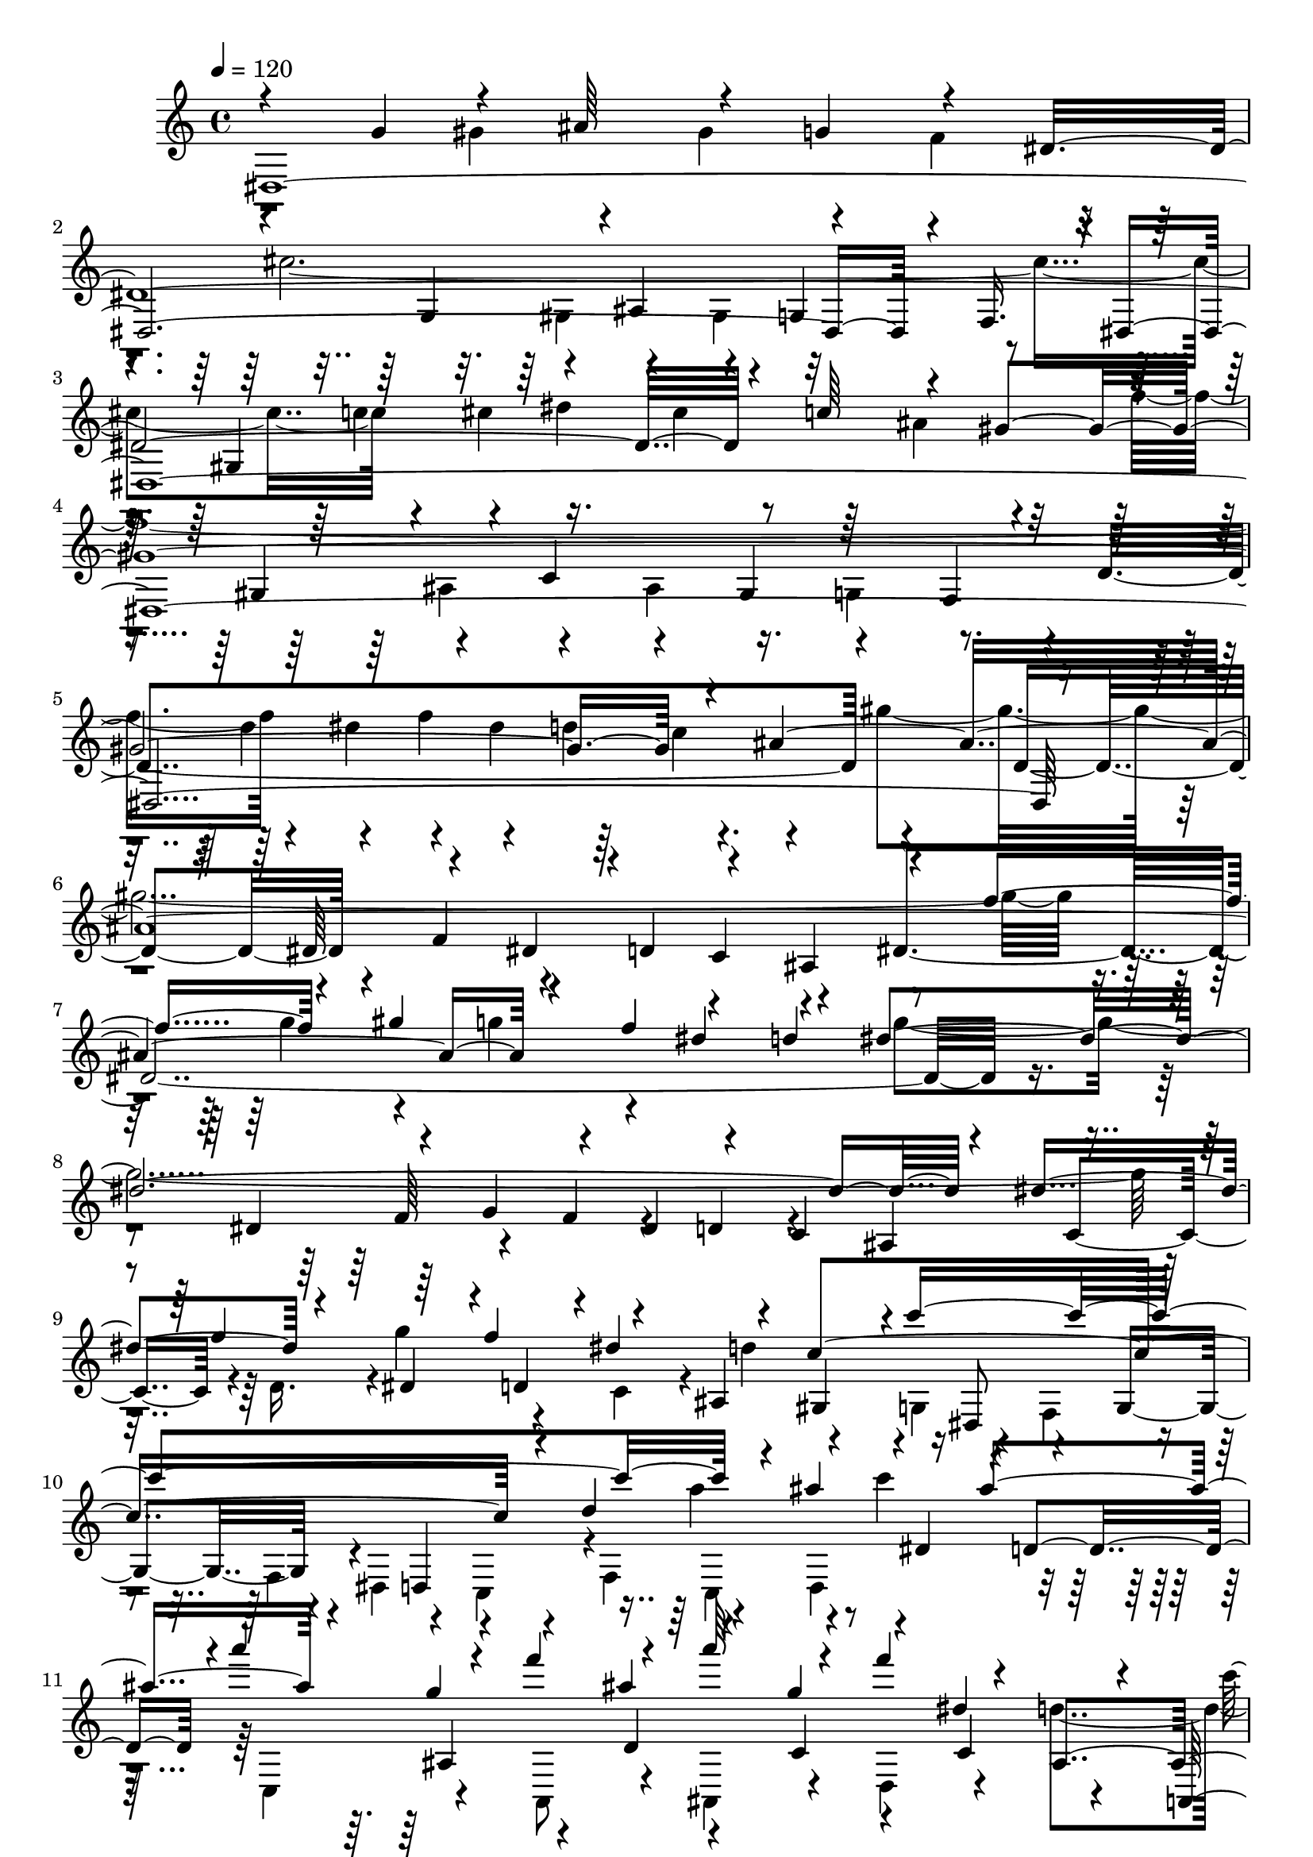 % Lily was here -- automatically converted by C:\Program Files (x86)\LilyPond\usr\bin\midi2ly.py from C:\1\112.MID
\version "2.14.0"

\layout {
  \context {
    \Voice
    \remove "Note_heads_engraver"
    \consists "Completion_heads_engraver"
    \remove "Rest_engraver"
    \consists "Completion_rest_engraver"
  }
}

trackAchannelA = {


  \key c \major
    
  \time 4/4 
  

  \key c \major
  
  \tempo 4 = 120 
  
}

trackAchannelB = \relative c {
  \voiceThree
  dis4*3486/480 r4*46/480 f16. r4*6/480 dis4*5824/480 r4*184/480 dis'64*7 
  r4*216/480 dis4*214/480 r4*4/480 d4*236/480 r4*212/480 ais4*314/480 
  r4*236/480 f''4*302/480 r4*190/480 gis4*266/480 r4*192/480 f4*266/480 
  r4*230/480 d4*346/480 r4*328/480 dis,4*250/480 r4*188/480 g4*230/480 
  r4*158/480 dis4*226/480 r4*214/480 c4*226/480 ais4*306/480 r4*164/480 f''4*252/480 
  r64*5 f4*262/480 r4*114/480 ais,,4*202/480 gis4*198/480 r4*4/480 c''4*1898/480 
  r4*130/480 ais4*268/480 r16 ais4*294/480 r4*108/480 g4*254/480 
  r4*182/480 ais4*350/480 r4*106/480 g4*230/480 r4*160/480 dis4*278/480 
  r4*100/480 a,,4*186/480 r4*22/480 ais''4*332/480 r4*168/480 dis,,4*266/480 
  r4*124/480 g4*232/480 r4*178/480 dis4*284/480 r4*154/480 c4*2054/480 
  r4*190/480 ais'64*107 r4*6/480 d16 r4*94/480 ais4*116/480 r4*18/480 a4*6018/480 
  r4*668/480 d'4*764/480 r4*470/480 dis,4*2182/480 r4*756/480 c4*2084/480 
  dis4*978/480 r4*14/480 c4*784/480 r4*128/480 d4*988/480 r4*818/480 dis'4*1978/480 
  r4*746/480 g,,4*1052/480 r4*652/480 gis''32*27 r4*148/480 g4*1968/480 
  r4*234/480 dis4*558/480 r4*774/480 dis4*2044/480 r4*396/480 gis,4*448/480 
  r4*214/480 e'4*802/480 r4*320/480 f4*2012/480 r4*280/480 ais,4*266/480 
  r4*170/480 gis4*590/480 r4*266/480 g'4*1858/480 r4*680/480 ais,,4*1182/480 
  r4*478/480 ais4*2652/480 c'4*700/480 r4*100/480 a4*1078/480 r4*264/480 c,4*392/480 
  r4*6/480 g4*1728/480 r4*682/480 ais'4*2292/480 r4*246/480 dis,4*582/480 
  r4*372/480 ais4*332/480 r4*82/480 dis4*1646/480 r4*138/480 ais4*3524/480 
  r4*442/480 f'4*728/480 r4*386/480 d4*2196/480 r4*958/480 a4*1482/480 
  r4*1136/480 d4*608/480 r4*20/480 c4*356/480 r64*17 d4*650/480 
  r16 d'4*220/480 dis,4*1702/480 r4*152/480 a''4*214/480 r4*172/480 f4*231/480 
  r128*11 d4*208/480 r4*174/480 ais4*212/480 r4*16/480 dis4*172/480 
  r4*254/480 dis4*194/480 r4*242/480 dis4*978/480 r4*182/480 g4*152/480 
  r4*36/480 f4*56/480 r4*156/480 g4*426/480 r4*168/480 g'4*244/480 
  r4*174/480 dis64*7 r4*14/480 f,,4*342/480 r4*50/480 ais'4*1008/480 
  r4*88/480 d4*130/480 r4*48/480 d,,4*374/480 r4*76/480 c'4*1726/480 
  r4*121/480 d,4*181/480 r4*14/480 c4*190/480 r4*2/480 ais4*194/480 
  r4*38/480 g''32*25 r4*122/480 a4*826/480 r16. c,,4*190/480 r4*3/480 c''4*491/480 
  r4*132/480 f,4*182/480 r4*16/480 g4*220/480 r4*202/480 ais,4*984/480 
  r4*98/480 d'4*200/480 r4*174/480 ais4*314/480 r4*174/480 f,4*196/480 
  r4*2/480 g4*205/480 r4*191/480 d'4*634/480 r64*5 dis,4*242/480 
  r4*158/480 c4*186/480 r4*14/480 ais4*198/480 r4*14/480 dis'4*516/480 
  r4*80/480 dis'4*276/480 r64*5 a4*222/480 r4*184/480 c4*256/480 
  r64*5 a r64 g4*190/480 r4*206/480 ais4*1668/480 r4*136/480 g,4*198/480 
  r4*184/480 ais4*170/480 r64 c'4*234/480 r4*164/480 a4*196/480 
  r4*10/480 dis,,4*246/480 r4*172/480 dis''4*268/480 r4*156/480 g4*224/480 
  r4*182/480 dis4*232/480 r4*196/480 c4*276/480 r4*10/480 d4*2620/480 
  r4*134/480 g,,4*200/480 r4*18/480 fis4*164/480 r4*76/480 e4*260/480 
  r4*36/480 d4*1596/480 r4*336/480 ais'4*398/480 r4*124/480 gis4*194/480 
  r4*222/480 gis4*186/480 r4*36/480 g4*188/480 r4*6/480 f4*102/480 
  r4*80/480 dis4*188/480 r4*36/480 ais'4*291/480 r128*9 dis,4*184/480 
  r4*26/480 f4*156/480 r4*46/480 dis4*198/480 r4*22/480 d4*214/480 
  r4*186/480 ais4*108/480 r4*190/480 e'4*746/480 r4*154/480 gis'4*970/480 
  r4*148/480 f4*260/480 r4*154/480 gis64*9 r4*146/480 f4*216/480 
  r4*3/480 e4*205/480 r4*10/480 f4*224/480 r4*28/480 c,4*1734/480 
  r4*234/480 dis'4*208/480 r4*168/480 c4*280/480 r4*122/480 gis4*196/480 
  r4*26/480 g4*174/480 r4*28/480 f4*234/480 r4*14/480 c4*1638/480 
  r4*122/480 gis'4*272/480 r4*22/480 f,4*116/480 r4*98/480 g4*88/480 
  r4*136/480 gis4*166/480 r4*70/480 c''4*1882/480 r4*14/480 g,4*806/480 
  r64 c4*358/480 r4*44/480 gis'4*229/480 r4*243/480 gis4*148/480 
  r4*84/480 g4*88/480 r4*114/480 f4*182/480 r4*26/480 dis4*82/480 
  r4*184/480 gis,4*1546/480 r4*214/480 b'64*9 r4*182/480 g'4*244/480 
  r4*198/480 g4*308/480 r4*144/480 dis4*234/480 r4*182/480 c4*216/480 
  r4*18/480 b4*230/480 r4*112/480 f,4*334/480 r4*16/480 g4*902/480 
  r4*138/480 dis'4*1132/480 r4*34/480 c,4*312/480 r4*122/480 gis4*54/480 
  r4*178/480 ais'4*1002/480 r4*122/480 ais'4*274/480 r4*124/480 g4*296/480 
  r4*402/480 g4*246/480 r4*178/480 ais4*464/480 r4*174/480 f4*278/480 
  r64 g,4*766/480 r4*38/480 dis''4*226/480 r4*194/480 g,,4*203/480 
  r4*5/480 gis4*184/480 r4*50/480 dis''4*926/480 r16 gis,,4*168/480 
  r4*24/480 g4*142/480 r32 f4*198/480 r4*34/480 g''4*2402/480 r4*218/480 f4*334/480 
  r4*84/480 gis,4*154/480 r4*48/480 g4*56/480 r4*194/480 b4*734/480 
  r4*108/480 c4*258/480 r4*146/480 d4*440/480 r4*194/480 ais,,4*196/480 
  e'''4*474/480 r64*5 ais,,,4*190/480 r4*10/480 g'''4*204/480 r4*26/480 g,,,4*252/480 
  r4*202/480 dis'''4*351/480 r4*61/480 g4*290/480 r4*130/480 dis4*258/480 
  r4*176/480 c4*220/480 r4*8/480 d4*1886/480 r4*188/480 ais4*238/480 
  r4*188/480 cis4*206/480 r4*24/480 gis,4*1804/480 r4*74/480 ais'4*2028/480 
  gis4*220/480 r64*7 c4*96/480 r4*156/480 a,,64*7 r4*42/480 a'128*11 
  r128 ais4*168/480 r4*20/480 c4*173/480 r4*81/480 ais4*220/480 
  r4*44/480 gis4*170/480 r4*82/480 g4*122/480 r4*118/480 f4*64/480 
  r4*286/480 dis'4*2236/480 r4*288/480 f4*216/480 r4*20/480 g4*164/480 
  r4*44/480 gis64*9 r4*214/480 f4*264/480 r4*184/480 d4*276/480 
  r4*2/480 c4*434/480 r4*12/480 d4*238/480 r4*218/480 f4*228/480 
  r4*198/480 d4*222/480 r4*6/480 c4*98/480 r4*112/480 ais4*674/480 
  r4*4/480 f64*5 r4*36/480 ais4*188/480 r4*34/480 f'4*262/480 r4*163/480 d128*19 
  r4*200/480 g, r4*160/480 ais4*118/480 r4*154/480 f4*312/480 r4*100/480 dis4*436/480 
  r4*14/480 f'4*1144/480 r4*170/480 f4*234/480 r4*230/480 gis4*2164/480 
  r4*160/480 d,4*194/480 r4*3/480 gis'4*541/480 r4*106/480 g,,4*216/480 
  r4*3/480 c''4*942/480 r4*209/480 dis4*298/480 r4*118/480 c4*302/480 
  r4*178/480 g,,4*264/480 r4*172/480 d'''4*182/480 r4*38/480 dis4*178/480 
  r4*72/480 d4*294/480 r4*104/480 ais4*288/480 r4*140/480 g4*262/480 
  r4*140/480 dis4*244/480 f,4*148/480 r4*64/480 d''4*252/480 f,,4*162/480 
  | % 103
  r64 f''4*280/480 r4*400/480 c4*246/480 r64*7 g4*468/480 r4*184/480 g4*1150/480 
  r4*110/480 c,4*206/480 r4*204/480 gis4*230/480 r4*10/480 g4*234/480 
  r4*158/480 d''4*538/480 r4*124/480 e,,4*232/480 r4*168/480 c4*250/480 
  f4*2086/480 r4*176/480 g4*182/480 r4*18/480 f4*226/480 r4*14/480 dis16. 
  r4*18/480 c4*188/480 r4*4/480 cis4*236/480 r4*202/480 f''4*1238/480 
  r4*48/480 cis,,4*170/480 r4*22/480 f''32*5 r64*5 g4*304/480 r4*130/480 dis4*276/480 
  r4*154/480 dis4*266/480 r4*156/480 fis4*272/480 r4*168/480 dis4*202/480 
  r4*6/480 cis4*166/480 r4*46/480 c4*278/480 r4*156/480 ais,16. 
  r4*38/480 c64*5 r4*40/480 cis4*146/480 r4*108/480 gis64*31 r4*6/480 c'16. 
  r4*26/480 ais4*126/480 r4*74/480 gis4*156/480 r4*64/480 g4*124/480 
  r4*110/480 ais,4*364/480 r4*48/480 g'4*116/480 r4*104/480 gis4*124/480 
  r4*102/480 g'4*548/480 r4*110/480 f,4*256/480 r4*18/480 c''4*1976/480 
  r4*114/480 g,4*258/480 r4*162/480 ais4*164/480 r4*66/480 c4*1548/480 
  r4*58/480 gis'4*96/480 r4*122/480 ais,4*582/480 r4*78/480 d4*102/480 
  r4*122/480 dis4*1632/480 r4*68/480 d4*932/480 r4*206/480 g4*284/480 
  r4*146/480 dis4*98/480 r4*154/480 f4*834/480 r4*10/480 ais4*316/480 
  r32. g,,4*156/480 r4*42/480 f''4*268/480 r4*164/480 d4*244/480 
  r16. ais4*202/480 r4*16/480 dis4*334/480 r4*87/480 dis4*279/480 
  r4*182/480 dis4*916/480 r64*7 d4*286/480 r4*142/480 f4*114/480 
  r4*140/480 ais,4*2736/480 r4*66/480 dis,,4*178/480 r4*36/480 d4*176/480 
  r4*42/480 c4*58/480 r4*244/480 ais4*170/480 r16 gis'4*128/480 
  r4*96/480 ais4*184/480 r4*14/480 c32*5 r4*154/480 gis4*164/480 
  r4*44/480 g64*7 r4*14/480 f4*92/480 r4*122/480 c''4*1848/480 
  r4*102/480 d,,4*266/480 r4*142/480 ais4*200/480 r4*16/480 dis''4*1754/480 
  r4*138/480 gis,4*202/480 g4*238/480 r4*184/480 fis'4*1549/480 
  r4*11/480 c,4*130/480 r4*110/480 gis'4*796/480 r4*64/480 dis'4*2174/480 
  r4*506/480 gis,4*708/480 r4*214/480 ais4*382/480 r64*5 cis4*497/480 
  r4*237/480 gis4*296/480 r4*308/480 f32*9 r4*228/480 gis4*312/480 
  r4*182/480 gis4*292/480 r4*224/480 f4*94/480 r16. dis4*1104/480 
  r4*214/480 ais'4*272/480 r4*18/480 c4*362/480 r4*238/480 d4*4244/480 
}

trackAchannelBvoiceB = \relative c {
  \voiceOne
  r4*506/480 g''4*264/480 r4*174/480 ais64*9 r4*164/480 g4*268/480 
  r4*182/480 dis4*3026/480 r4*148/480 c'64*9 r4*176/480 gis4*3396/480 
  r4*170/480 ais4*3112/480 r4*428/480 dis4*308/480 r4*264/480 dis4*1932/480 
  r4*168/480 dis4*282/480 r4*142/480 dis,4*200/480 r4*12/480 d4*164/480 
  r4*6/480 dis'4*264/480 r4*116/480 c4*1622/480 r4*160/480 d4*663/480 
  r4*3/480 dis,4*204/480 r4*6/480 d4*178/480 r4*3/480 a'''4*269/480 
  r4*124/480 f4*276/480 r4*214/480 a64*9 r4*134/480 f4*266/480 
  r4*124/480 ais,,,4*208/480 r4*194/480 g4*249/480 r4*7/480 c4*1134/480 
  r4*118/480 d4*244/480 r4*236/480 a'4*1718/480 r4*266/480 d'4*264/480 
  r4*154/480 d4*164/480 r4*110/480 d4*122/480 c4*160/480 r4*64/480 a4*136/480 
  r4*98/480 a4*146/480 r4*68/480 c4*140/480 r4*48/480 gis4*136/480 
  r4*52/480 f4*68/480 r4*28/480 g4*58/480 r64 f4*86/480 r4*12/480 g4*70/480 
  r4*8/480 gis4*140/480 r4*46/480 f16 r4*54/480 d4*98/480 r4*98/480 d4*140/480 
  r4*68/480 f4*138/480 r4*200/480 c4*144/480 r4*214/480 c4*130/480 
  r32. dis4*126/480 r4*94/480 g4*124/480 r32. ais4*146/480 r4*78/480 a4*128/480 
  r4*116/480 g4*146/480 r4*116/480 ais4*158/480 c4*214/480 r4*242/480 dis4*680/480 
  r4*176/480 dis16. r4*168/480 dis4*194/480 r4*146/480 dis4*134/480 
  r4*6/480 f4*84/480 r4*24/480 dis4*102/480 r4*16/480 f4*54/480 
  r4*3/480 dis4*87/480 r4*72/480 dis4*58/480 r4*13/480 f4*57/480 
  dis32 r4*20/480 f4*48/480 r4*78/480 f4*124/480 r4*836/480 d4*722/480 
  r4*436/480 ais,4*1486/480 r4*648/480 f4*1232/480 r4*1922/480 gis4*968/480 
  r4*40/480 ais4*970/480 r4*904/480 f4*914/480 r4*2/480 dis4*1946/480 
  r4*770/480 d'4*1086/480 r4*672/480 c,4*1514/480 r4*154/480 ais'4*1862/480 
  r4*820/480 f'32*9 r4*348/480 d4*1042/480 r4*776/480 f,4*1930/480 
  r4*272/480 g4*666/480 r4*428/480 gis,4*948/480 r64 b'4*872/480 
  r4*16/480 dis,4*808/480 r4*62/480 d'4*1022/480 r4*658/480 dis,4*830/480 
  r4*34/480 f'4*1756/480 r4*264/480 gis,,4*482/480 r4*22/480 f'4*922/480 
  r4*336/480 gis4*416/480 r4*78/480 g4*1494/480 r4*218/480 f4*2134/480 
  r4*336/480 dis'64*61 r4*260/480 dis,4*568/480 r4*976/480 gis4*2116/480 
  r4*46/480 f,4*170/480 r4*12/480 dis4*214/480 r8 gis'4*1942/480 
  r4*772/480 dis32*11 r4*340/480 c4*3274/480 r4*436/480 f,4*476/480 
  r4*74/480 dis'4*3964/480 r4*492/480 dis,4*346/480 r4*478/480 ais4*1206/480 
  r4*176/480 a'4*204/480 r4*10/480 g4*258/480 r4*356/480 g4*250/480 
  r4*160/480 d,4*942/480 r4*256/480 c'4*212/480 r4*1094/480 f,4*1516/480 
  r4*12/480 dis'4*1164/480 r4*34/480 d'4*188/480 r4*8/480 c4*258/480 
  r4*10/480 g,4*258/480 r4*140/480 c'4*172/480 r4*42/480 d4*124/480 
  r4*78/480 g,,4*866/480 r4*32/480 gis'4*246/480 r4*148/480 f4*226/480 
  r4*174/480 gis4*186/480 r4*26/480 dis,4*183/480 r4*5/480 d4*201/480 
  r4*5/480 c4*158/480 r4*26/480 ais'4*1762/480 r4*88/480 d4*208/480 
  r4*14/480 c4*168/480 r4*14/480 ais4*84/480 r4*152/480 dis4*408/480 
  r4*198/480 dis,4*182/480 r4*20/480 f'4*844/480 r4*342/480 ais,8 
  r4*214/480 g'4*162/480 r4*34/480 f4*172/480 r64 dis4*144/480 
  r4*48/480 d4*94/480 r4*134/480 g4*684/480 r4*190/480 f4*1992/480 
  r4*476/480 dis,4*110/480 r4*72/480 c''4*184/480 r4*6/480 d4*188/480 
  r64*7 f4*998/480 r4*392/480 f,4*46/480 r4*206/480 g,4*1526/480 
  r4*40/480 dis''4*1726/480 r4*276/480 f4*236/480 r4*198/480 f4*197/480 
  r4*219/480 d4*206/480 r4*492/480 fis,,4*226/480 r4*3/480 g4*171/480 
  r4*40/480 a4*98/480 r4*88/480 g'4*460/480 r4*174/480 d,4*198/480 
  r4*18/480 dis'64*55 r4*182/480 fis,4*410/480 r4*18/480 ais'4*514/480 
  a4*1194/480 r4*116/480 g,4*178/480 r4*204/480 ais4*220/480 r4*16/480 dis4*1774/480 
  r4*306/480 c,4*134/480 r4*374/480 g''4*948/480 r4*152/480 ais,4*204/480 
  r4*16/480 gis4*166/480 r4*20/480 g4*224/480 r4*26/480 cis'4*1987/480 
  r4*223/480 c4*222/480 r4*190/480 gis,4*1548/480 r4*146/480 ais4*858/480 
  r64*7 ais4*224/480 r4*198/480 cis4*206/480 r4*22/480 c4*206/480 
  r4*2/480 ais4*236/480 r4*198/480 g4*74/480 r4*218/480 f'4*314/480 
  r32*11 g,,4*198/480 r4*24/480 f4*174/480 r4*20/480 dis4*164/480 
  r4*42/480 d r8 g4*1164/480 r4*146/480 dis''4*136/480 r4*58/480 d4*48/480 
  r4*202/480 dis'4*528/480 r4*133/480 ais4*269/480 r4*898/480 f4*142/480 
  r4*162/480 dis'4*280/480 r4*134/480 g4*272/480 r4*130/480 dis4*238/480 
  r4*164/480 c4*218/480 r4*22/480 d,4*546/480 r4*112/480 gis'64*9 
  r4*18/480 dis,,4*880/480 r4*372/480 c''4*222/480 r4*222/480 dis4*122/480 
  r128 d4*51/480 r4*20/480 dis32. r4*64/480 dis16 r4*26/480 f,4*288/480 
  r4*3/480 c'4*57/480 r4*244/480 c4*2054/480 r4*206/480 c4*220/480 
  r4*6/480 cis4*274/480 r4*376/480 gis4*204/480 r4*252/480 c4*1820/480 
  r4*164/480 d,4*184/480 r4*20/480 c4*190/480 r4*18/480 ais4*402/480 
  r64 f4*190/480 r4*26/480 dis''4*186/480 r4*244/480 f,4*1252/480 
  r4*432/480 ais4*1550/480 r4*190/480 gis,4*1974/480 f4*228/480 
  r4*178/480 gis4*172/480 r4*32/480 dis'4*258/480 r4*154/480 f4*230/480 
  r4*172/480 dis'4*468/480 r4*164/480 cis,,4*186/480 r4*18/480 c4*228/480 
  r4*186/480 ais''4*204/480 r4*230/480 gis'4*1806/480 r4*136/480 gis4*316/480 
  r4*170/480 c4*322/480 r4*152/480 gis4*260/480 r4*206/480 f4*234/480 
  r4*10/480 c,,4*1762/480 r4*56/480 ais''4*494/480 r4*194/480 gis8 
  r4*48/480 dis,4*392/480 r4*10/480 d4*268/480 r4*142/480 dis'4*274/480 
  r4*190/480 c4*58/480 r4*152/480 ais4*258/480 r4*78/480 c4*100/480 
  r4*234/480 ais,4*164/480 r4*338/480 dis'4*952/480 r4*1018/480 fis,4*1176/480 
  r4*42/480 a,4*222/480 r4*20/480 g4*96/480 r4*144/480 f4*204/480 
  r4*158/480 ais4*1438/480 r64*5 dis'4*248/480 r4*264/480 gis4*2024/480 
  r4*208/480 g4*194/480 r4*224/480 g64*9 r4*146/480 dis128*15 r4*237/480 e,4*818/480 
  r4*98/480 a4*638/480 r4*170/480 d,4*1724/480 r4*252/480 d4*242/480 
  r4*12/480 dis4*216/480 r4*3/480 f4*187/480 r64 c'4*490/480 r64*5 b,4*176/480 
  r4*6/480 dis'64*57 r4*2/480 gis,,4*1664/480 r4*132/480 g'4*1708/480 
  r4*36/480 gis4*222/480 r4*10/480 c,,4*202/480 r4*204/480 dis4*184/480 
  r4*44/480 d'4*112/480 r4*326/480 dis'4*252/480 r4*124/480 f,,4*1054/480 
  r4*152/480 ais'4*322/480 r4*304/480 gis,4*1098/480 r4*164/480 ais4*238/480 
  r4*192/480 ais'32*37 r4*158/480 dis4*484/480 r4*68/480 gis,,4*216/480 
  r4*188/480 gis'4*233/480 r4*3/480 ais,4*224/480 r4*608/480 c'4*478/480 
  r4*152/480 dis,,4*252/480 r4*182/480 gis''4*288/480 r16 gis,,,4*212/480 
  r4*18/480 ais'''4*372/480 r4*64/480 g4*196/480 r4*220/480 dis4*490/480 
  r4*374/480 gis4*1596/480 r4*130/480 g4*676/480 r4*203/480 gis4*323/480 
  r4*140/480 dis4*302/480 r4*148/480 gis4*1610/480 r4*140/480 ais,4*230/480 
  r4*200/480 g4*152/480 r4*350/480 dis4*254/480 r4*190/480 f4*112/480 
  r4*80/480 g4*62/480 r4*164/480 gis4*268/480 r4*176/480 gis4*282/480 
  r4*198/480 ais'4*1024/480 r4*136/480 ais4*466/480 r4*256/480 f32*9 
  r4*370/480 g4*266/480 r4*154/480 dis4*232/480 r4*416/480 c,4*232/480 
  r4*171/480 g''4*261/480 r4*190/480 c,,4*188/480 r4*20/480 ais4*194/480 
  r4*24/480 gis4*80/480 r4*133/480 ais,4*989/480 r4*368/480 f'''4*222/480 
  r4*244/480 c4*1010/480 r4*38/480 f,,4*136/480 r4*64/480 g''4*172/480 
  r4*36/480 gis,4*148/480 r4*36/480 g4*2182/480 r4*12/480 gis4*188/480 
  r4*14/480 dis'4*122/480 r4*94/480 f4*1040/480 r4*158/480 f4*258/480 
  r4*166/480 gis4*248/480 r4*168/480 cis,,4*246/480 r4*174/480 cis'4*320/480 
  r4*126/480 dis,4*282/480 r4*144/480 g64*7 r4*8/480 gis'4*1822/480 
  r4*8/480 dis,4*848/480 r4*76/480 gis'4*2688/480 r4*108/480 g,4*248/480 
  r4*148/480 dis4*94/480 r4*130/480 f'4*758/480 r4*74/480 d'4*940/480 
  r4*118/480 f,4*266/480 r4*198/480 d4*228/480 r4*14/480 c4*260/480 
  r4*172/480 d r4*274/480 f'4*1066/480 r4*24/480 f,,4*244/480 r8 gis4*108/480 
  r4*256/480 ais'4*1656/480 r4*574/480 dis4*2106/480 r4*58/480 d4*802/480 
  r4*216/480 ais4*498/480 r4*6/480 g4*264/480 r4*280/480 c,4*2274/480 
  r4*198/480 gis'4*368/480 r4*238/480 b4*406/480 r4*342/480 gis64*19 
  r4*500/480 gis4*494/480 r4*976/480 dis'4*3072/480 
}

trackAchannelBvoiceC = \relative c {
  \voiceFour
  r4*752/480 gis''4*196/480 r4*212/480 gis4*256/480 r4*198/480 f4*252/480 
  r4*306/480 cis'4*2020/480 r4*184/480 cis4*250/480 r16. cis4*260/480 
  r64*5 ais4*272/480 r4*236/480 f'4*2138/480 r4*174/480 dis4*244/480 
  r4*144/480 dis4*252/480 r64*5 c4*222/480 r4*208/480 gis'4*2178/480 
  r4*202/480 g4*242/480 r4*206/480 g4*250/480 r4*806/480 g4*2208/480 
  r16 d,16. r4*2/480 g'4*272/480 r4*130/480 c,,4*166/480 r4*14/480 d'4*208/480 
  r4*208/480 g,,4*179/480 r4*197/480 f4*208/480 r4*176/480 f4*178/480 
  r4*3/480 dis4*235/480 r4*144/480 c4*238/480 r4*2/480 f4*264/480 
  r4*204/480 d4*178/480 c'''4*314/480 r32. c,,,4*212/480 r4*204/480 a8 
  r4*222/480 ais4*236/480 r4*172/480 d4*200/480 r4*184/480 d''4*214/480 
  r4*434/480 dis4*1870/480 r32. dis4*312/480 r4*138/480 g4*352/480 
  r4*160/480 dis4*322/480 r4*196/480 c4*346/480 r4*172/480 c4*250/480 
  r4*78/480 dis4*176/480 r4*186/480 ais4*146/480 r32. ais4*142/480 
  r4*84/480 ais4*108/480 r4*84/480 ais64*5 r4*46/480 g4*68/480 
  r4*482/480 g4*64/480 r4*110/480 dis r4*70/480 dis4*122/480 r4*86/480 dis4*112/480 
  r4*96/480 dis4*148/480 r4*552/480 d4*122/480 r4*98/480 f4*136/480 
  r4*76/480 a4*134/480 r4*98/480 c4*144/480 r4*76/480 f,4*132/480 
  r4*122/480 a4*154/480 r4*312/480 d4*326/480 r4*614/480 f4*236/480 
  r4*122/480 d4*216/480 r64*5 f4*156/480 r4*514/480 f4*64/480 r4*264/480 dis4*66/480 
  r4*126/480 dis4*876/480 r4*1146/480 f,4*1322/480 r4*1824/480 d4*1010/480 
  r4*2132/480 g,4*1762/480 r4*986/480 ais'4*1008/480 r4*838/480 gis,4*1844/480 
  r4*826/480 dis'4*1450/480 r4*252/480 f4*826/480 r4*82/480 dis4*1672/480 
  r16 gis4*1718/480 r4*36/480 g4*928/480 r4*982/480 d'4*1334/480 
  r4*956/480 c64*35 r4*806/480 dis4*964/480 r4*312/480 dis,4*368/480 
  r4*86/480 ais'4*970/480 r4*724/480 d,4*754/480 r4*82/480 g,4*1172/480 
  r4*1332/480 d''4*1988/480 r4*186/480 ais64*19 r4*716/480 ais4*1764/480 
  r4*174/480 d4*282/480 r4*68/480 ais64*9 r4*742/480 d4*1242/480 
  r4*1758/480 ais4*1942/480 r4*743/480 d,,4*1093/480 r4*940/480 cis4*116/480 
  r4*88/480 cis'4*738/480 r4*1010/480 gis4*462/480 r32 dis'4*666/480 
  r4*790/480 ais64*79 r4*532/480 f4*312/480 r4*418/480 ais4*2236/480 
  r4*526/480 f4*142/480 r4*144/480 ais'4*252/480 c4*178/480 r4*252/480 c4*190/480 
  r4*6/480 ais4*236/480 r4*430/480 f4*416/480 r4*166/480 a4*222/480 
  r4*396/480 g4*196/480 r4*182/480 dis4*220/480 r4*1676/480 gis64*5 
  r4*36/480 ais4*192/480 r4*10/480 c64*7 r4*42/480 d,4*466/480 
  r8 dis,4*1123/480 r4*995/480 f4*222/480 r4*140/480 dis''4*264/480 
  r4*156/480 c4*82/480 r4*118/480 ais4*58/480 r4*224/480 c,,4*276/480 
  r4*132/480 f4*196/480 r4*192/480 f4*199/480 r4*177/480 gis'4*188/480 
  r4*224/480 gis4*888/480 r4*148/480 d4*214/480 r4*4/480 d,4*388/480 
  r4*8/480 dis'4*206/480 r64*27 c,4*214/480 r4*380/480 ais''64*15 
  r128*11 a,,4*201/480 r4*10/480 ais4*358/480 r4*246/480 gis''4*254/480 
  r4*29/480 dis,4*1543/480 r4*106/480 a''64*17 r4*98/480 c4*250/480 
  r4*170/480 a,4*122/480 r4*66/480 g4*122/480 r4*64/480 f r4*146/480 g'4*1194/480 
  r4*12/480 d4*296/480 r4*136/480 c4*652/480 r4*146/480 ais'4*238/480 
  r4*758/480 f'4*234/480 r4*160/480 gis4*162/480 r4*48/480 dis,4*160/480 
  r4*36/480 f'4*234/480 r4*146/480 d4*216/480 r4*20/480 c,4*3618/480 
  r4*112/480 d4*386/480 r4*40/480 ais4*1108/480 r4*176/480 a4*192/480 
  r4*228/480 a4*242/480 r4*736/480 d4*728/480 r4*236/480 c4*632/480 
  r4*352/480 g,4*230/480 r4*1508/480 f''4*1002/480 r4*1018/480 ais,4*242/480 
  r4*172/480 
  | % 69
  cis4*122/480 r4*100/480 f,4*1472/480 r4*63/480 c'4*59/480 r4*144/480 ais4*398/480 
  r4*26/480 gis4*426/480 r4*50/480 g4*836/480 r4*24/480 c'4*236/480 
  r4*160/480 gis4*208/480 r4*230/480 cis,,64*49 r4*234/480 g'4*1174/480 
  r4*112/480 gis4*186/480 r4*354/480 f4*284/480 r4*1577/480 d4*865/480 
  r4*16/480 b''4*686/480 r4*230/480 c,,4*288/480 r4*580/480 dis4*288/480 
  r4*652/480 f4*2126/480 r4*502/480 dis'4*1232/480 r4*80/480 gis8. 
  r4*94/480 g4*352/480 r4*144/480 d'4*260/480 r4*352/480 c,32*9 
  r4*118/480 dis,4*244/480 r4*426/480 ais4*196/480 r4*288/480 dis4*1838/480 
  r4*548/480 gis'4*284/480 r4*164/480 gis4*254/480 r4*404/480 g4*1838/480 
  r4*124/480 gis,4*220/480 r4*202/480 c4*190/480 r4*18/480 ais4*166/480 
  r4*670/480 e4*1878/480 r4*64/480 ais'4*224/480 c4*260/480 r4*188/480 c4*228/480 
  r4*650/480 f,4*474/480 r4*352/480 g,4*192/480 r4*16/480 f4*172/480 
  r4*33/480 dis4*219/480 r4*190/480 c4*232/480 r4*182/480 g''64*7 
  r4*202/480 f'4*302/480 r4*114/480 gis,,,4*220/480 r4*230/480 f'''4*252/480 
  r4*182/480 f4*256/480 r4*144/480 ais,,,4*1896/480 r4*398/480 g'''64*9 
  r4*172/480 dis4*1864/480 r4*22/480 d,,4*406/480 r4*28/480 ais64*19 
  r4*82/480 gis''4*218/480 r4*224/480 f4*176/480 r4*64/480 c64*7 
  r4*34/480 d4*88/480 r4*566/480 dis4*233/480 r4*209/480 ais'4*204/480 
  r4*282/480 f4*526/480 r4*344/480 ais,,4*1430/480 r4*20/480 a4*226/480 
  r4*204/480 c4*212/480 r4*20/480 f4*2186/480 r4*6/480 dis4*1952/480 
  r4*116/480 dis'4*196/480 r4*476/480 g,4*230/480 r4*228/480 g4*82/480 
  r32. gis'4*302/480 r4*366/480 f,4*230/480 r4*234/480 c'4*956/480 
  r4*96/480 c4*278/480 r4*148/480 dis4*294/480 r4*162/480 a4*202/480 
  r4*6/480 b4*214/480 r8 b4*1096/480 r4*266/480 b4*474/480 r64*5 d,4*196/480 
  r4*10/480 d'4*376/480 r4*62/480 c,4*164/480 r4*26/480 b4*122/480 
  r4*62/480 g''4*536/480 r4*86/480 ais,,4*250/480 r4*428/480 c4*909/480 
  r4*17/480 f4*1564/480 r4*238/480 dis4*670/480 r4*154/480 gis4*1542/480 
  r4*162/480 g4*1114/480 r4*274/480 gis'4*286/480 r4*154/480 c8*9 
  r4*130/480 g,4*242/480 r4*2/480 f4*218/480 r4*196/480 d4*200/480 
  r4*244/480 f''4*218/480 r4*3/480 c4*139/480 r4*64/480 gis4*592/480 
  r4*188/480 c4*242/480 r4*186/480 c,4*218/480 r4*190/480 gis4*196/480 
  r4*460/480 g4*576/480 r4*264/480 cis,4*234/480 r4*168/480 ais'''4*260/480 
  r4*188/480 cis,,,4*164/480 r4*42/480 gis'''4*304/480 r4*337/480 gis4*307/480 
  r4*132/480 f32*5 r4*130/480 c,,4*911/480 r4*823/480 ais''16*7 
  r4*56/480 c,16*9 r4*692/480 f4*204/480 d16. r4*28/480 dis4*220/480 
  r4*230/480 g4*222/480 r4*942/480 c,64*5 r4*58/480 cis4*164/480 
  r4*42/480 dis4*202/480 r4*28/480 cis4*194/480 r4*40/480 c4*54/480 
  r4*148/480 ais4*172/480 r4*44/480 gis4*62/480 r4*200/480 gis'4*260/480 
  r4*248/480 gis4*234/480 r4*628/480 gis'4*530/480 r4*416/480 g4*232/480 
  r4*446/480 f4*250/480 r4*812/480 f4*242/480 r4*190/480 gis4*267/480 
  r4*163/480 gis4*610/480 r4*52/480 g4*266/480 r4*162/480 ais4*280/480 
  r4*910/480 gis,,4*822/480 r4*204/480 gis''8 r4*344/480 dis4*320/480 
  r4*130/480 c4*226/480 r4*392/480 ais,4*224/480 r4*16/480 gis'4*232/480 
  r4*220/480 gis4*272/480 r4*170/480 f4*46/480 r4*156/480 g,4*202/480 
  r4*20/480 gis4*1328/480 r4*66/480 g4*170/480 r4*54/480 f4*160/480 
  r4*38/480 g'8 r4*182/480 dis4*308/480 r4*126/480 gis,,4*1404/480 
  r4*410/480 d4*440/480 r4*442/480 ais''32*5 r4*632/480 dis,4*268/480 
  r4*146/480 cis4*226/480 r4*206/480 cis4*222/480 r4*184/480 ais4*254/480 
  r4*196/480 ais''4*996/480 r4*278/480 f,4*196/480 r4*242/480 ais4*3408/480 
  r4*68/480 d'4*658/480 r4*194/480 g,4*760/480 r4*318/480 
  | % 127
  f4*2012/480 r4*218/480 g4*1156/480 r4*156/480 ais4*260/480 
  r4*228/480 g4*400/480 r4*472/480 g4*380/480 r4*127/480 cis4*1513/480 
  r4*34/480 c4*304/480 r4*208/480 gis4*706/480 r4*164/480 gis64*13 
  r4*470/480 ais4*368/480 r4*316/480 ais4*548/480 r4*364/480 g4*590/480 
  r4*434/480 f4*452/480 r64*19 g4*2926/480 
}

trackAchannelBvoiceD = \relative c {
  r4*2512/480 g'4*248/480 r4*166/480 ais4*238/480 r4*156/480 g4*220/480 
  r4*404/480 gis4*1814/480 r4*224/480 gis4*272/480 r4*162/480 c4*228/480 
  r4*168/480 gis4*239/480 r4*191/480 f4*258/480 r4*14/480 d'4*1768/480 
  r4*238/480 d4*222/480 r4*186/480 f4*244/480 r4*422/480 c4*230/480 
  r4*278/480 dis4*2142/480 r4 f64*7 r4*194/480 f4*182/480 r4*220/480 d4*212/480 
  r4*512/480 c4*199/480 r4*1371/480 dis,8 r4*156/480 g4*216/480 
  r4*346/480 d4*202/480 r4*470/480 a'''4*290/480 r4*709/480 ais,,4*253/480 
  r4*198/480 d4*252/480 r4*200/480 c4*192/480 r4*186/480 c4*197/480 
  r4*187/480 c''4*250/480 r4*656/480 f,,4*198/480 r4*182/480 f4*216/480 
  r4*1152/480 f''64*9 r4*194/480 f4*342/480 r4*178/480 d32*5 r4*254/480 ais,,4*11516/480 
  r4*1904/480 ais'4*2008/480 r4*2016/480 gis'4*1598/480 r4*284/480 dis4*796/480 
  r16 cis4*572/480 r4*334/480 c4*906/480 r4*16/480 ais64*53 r4*1002/480 c'4*1126/480 
  r4*1518/480 c4*1434/480 r4*318/480 ais4*3498/480 r4*515/480 c,4*1839/480 
  r4*232/480 g4*1102/480 r4*682/480 f'4*342/480 r4*520/480 ais,4*1008/480 
  r4*684/480 f'4*822/480 r4*770/480 dis'4*1640/480 r4*102/480 ais,,4*1100/480 
  r4*696/480 dis'4*228/480 r4*162/480 d4*228/480 r4*208/480 c4*572/480 
  r64*9 d,4*348/480 r4*544/480 ais'4*366/480 r4*380/480 dis4*456/480 
  r4*12/480 c'4*226/480 r4*141/480 f,,4*3503/480 r4*304/480 d'4*486/480 
  r4*446/480 g4*1896/480 r4*742/480 g4*3312/480 r4*342/480 g,4*548/480 
  r4*34/480 f4*812/480 r4*74/480 g4*328/480 r4*764/480 dis4*1822/480 
  r4*700/480 g4*1056/480 r4*198/480 f4*506/480 r4*1392/480 f4*500/480 
  r4*1698/480 ais'4*234/480 r4*590/480 g,64*57 r4*732/480 ais'4*214/480 
  r4*740/480 dis4*220/480 r4*388/480 gis,,4*1692/480 r4*28/480 dis4*392/480 
  r4*674/480 dis4*230/480 r4*132/480 dis'4*208/480 r4*826/480 dis,4*220/480 
  r4*624/480 dis4*406/480 r4*174/480 f'4*232/480 r4*24/480 c,4*782/480 
  r4*394/480 d4*172/480 r4*245/480 d4*181/480 r4*208/480 ais4*196/480 
  r4*224/480 d''4*1754/480 r4*328/480 c4*222/480 r4*624/480 ais4*260/480 
  r4*164/480 d4*1776/480 r8 dis,4*190/480 r4*228/480 dis4*826/480 
  r4*14/480 d4*266/480 r4*700/480 d'4*144/480 r4*32/480 g'4*212/480 
  r4*204/480 g8 r4*142/480 dis4*218/480 r4*386/480 ais4*254/480 
  r4*126/480 d4*248/480 r4*132/480 ais4*228/480 r4*174/480 g4*250/480 
  r4*8/480 f,4*1896/480 r4*718/480 g32. r4*74/480 f4*140/480 r4*42/480 f'4*548/480 
  r4*142/480 g,4*156/480 r4*218/480 ais4*184/480 r32 c'4*1466/480 
  r4*890/480 fis,,4*194/480 r4*364/480 g'4*1202/480 r4*744/480 d,4*218/480 
  r4*412/480 ais''4*2032/480 r4*686/480 gis,4*422/480 r4*4/480 ais4*156/480 
  r4*260/480 ais,4*694/480 r4*212/480 e''4*1488/480 r4*196/480 f4*2380/480 
  r4*194/480 e4*608/480 r4*2444/480 f4*244/480 r4*174/480 gis4*194/480 
  r4*64/480 g4*74/480 r16 f4*138/480 r4*728/480 g4*216/480 r4*1904/480 f'4*226/480 
  r4*190/480 f4*238/480 r4*160/480 d16. r4*274/480 g,,4*576/480 
  r4*328/480 c4*2236/480 r4*20/480 b4*478/480 r4*324/480 c,4*266/480 
  r4*412/480 cis4*224/480 r4*906/480 ais''4*234/480 r32*7 g4*416/480 
  r4*478/480 f4*470/480 r4*432/480 d16*5 r4*246/480 dis4*226/480 
  r4*1506/480 ais4*232/480 r4*192/480 ais4*202/480 r4*200/480 d'4*874/480 
  r4*212/480 ais,4*230/480 r16. cis4*202/480 r4*16/480 c64*9 r4*178/480 gis4*198/480 
  r4*12/480 g4*282/480 r4*572/480 cis'4*262/480 r4*178/480 ais4*264/480 
  r4*430/480 d,4*476/480 r8. g4*226/480 r4*168/480 b4*146/480 r4*48/480 d,,64*7 
  r4*2/480 c''4*490/480 r4*339/480 gis4*267/480 r4*152/480 e'4*176/480 
  r4*271/480 f,,,4*993/480 r4*284/480 d'''8 r4*634/480 ais'4*308/480 
  r4*192/480 ais4*288/480 r4*638/480 dis,,,4*950/480 r4*160/480 ais''4*222/480 
  r4*208/480 g4*302/480 r4*438/480 g4*290/480 r4*184/480 g,4*672/480 
  r4*236/480 c,4*1190/480 r128*9 dis'4*277/480 r4*1098/480 f4*440/480 
  r4*672/480 c4*1916/480 r4*152/480 ais4*215/480 r4*893/480 g'4*252/480 
  r4*1374/480 dis4*248/480 r4*5/480 d,4*799/480 r4*276/480 f'4*252/480 
  r4*418/480 g,4*200/480 r4*222/480 ais4*126/480 r4*329/480 ais4*141/480 
  r4*278/480 a4*80/480 r4*770/480 d4*276/480 r4*794/480 c4*260/480 
  r4*216/480 dis4*276/480 r64*5 g4*306/480 r4*826/480 dis,4*190/480 
  r4*238/480 c4*192/480 r4*620/480 c4*186/480 r4*232/480 c4*174/480 
  r4*234/480 ais''4*486/480 r4*220/480 dis,4*250/480 r4*178/480 g4*102/480 
  r4*126/480 f64*23 r4*206/480 b4*544/480 r4*126/480 b,,4*198/480 
  r4*104/480 c4*566/480 r4*624/480 f'4*238/480 r64*37 d64*29 r4*38/480 c'4*474/480 
  r4*592/480 c,4*258/480 r4*158/480 dis4*184/480 r4*12/480 f4*788/480 
  r4*268/480 e,4*226/480 r4*438/480 e''4*898/480 r4*410/480 cis4*76/480 
  r4*428/480 cis4*1874/480 r64*31 c,,4*230/480 r4*158/480 c'''4*307/480 
  r32*13 cis,,4*899/480 r4*394/480 f''4*230/480 r4*206/480 cis,,4*588/480 
  r32*5 dis4*984/480 r16 ais''4*168/480 r4*46/480 c4*140/480 r4*74/480 cis4*256/480 
  r4*20/480 f,,4*462/480 r4*1006/480 f'4*62/480 r4*178/480 dis4*348/480 
  r4*2394/480 dis4*1914/480 r4*2124/480 cis4*192/480 r4*16/480 dis4*222/480 
  r4*18/480 cis4*174/480 r4*663/480 ais4*1917/480 r4*328/480 g''4*272/480 
  r4*132/480 d,,4*492/480 r4*382/480 ais'4*718/480 r4*295/480 g'4*177/480 
  r4*63/480 c,4*173/480 r64 cis4*170/480 r4*80/480 c4*248/480 r4*892/480 g4*198/480 
  r4*12/480 f4*196/480 r4*10/480 dis4*268/480 r4*3/480 d4*421/480 
  r4*14/480 g'8 r4*176/480 g,4*949/480 r4*333/480 f4*218/480 r4*232/480 f'4*1099/480 
  r4*771/480 dis4 r4*608/480 c,4*256/480 r4*164/480 dis4*256/480 
  r4*170/480 c4*310/480 r4*106/480 gis4*222/480 r4*18/480 dis'4*302/480 
  r4*128/480 c4*224/480 r4*204/480 gis'4*274/480 r4*774/480 c4*274/480 
  r4*136/480 dis4*194/480 r4*22/480 ais'4*1832/480 r4*118/480 dis,4*242/480 
  r4*652/480 f,4*264/480 r4*189/480 d4*282/480 r4*383/480 g4*200/480 
  r4*424/480 ais,4*1896/480 r4*332/480 dis4*13760/480 
}

trackAchannelBvoiceE = \relative c {
  \voiceTwo
  r4*2732/480 gis'4*208/480 r4*188/480 gis4*194/480 r16*7 c'4*256/480 
  r4*170/480 dis4*296/480 r4*1324/480 ais,4*222/480 r4*192/480 ais4*222/480 
  r16. g4*244/480 r4*538/480 d''4*286/480 r4*140/480 f4*246/480 
  r4*146/480 d4*252/480 r4*9581/480 c,,4*221/480 r4*12320/480 c''4*3942/480 
  r4*9714/480 g4*1570/480 r4*236/480 f4*1524/480 r4*264/480 dis'4*2000/480 
  r4*584/480 d,4*904/480 r4*894/480 gis,64*63 r4*5938/480 d'4*868/480 
  r4*34/480 c4*1708/480 r4*32/480 d4*786/480 r4*16/480 c4*879/480 
  r4*1623/480 g'4*938/480 r4*804/480 g4*498/480 r4*392/480 dis,64*87 
  r4*5/480 d'4*501/480 r4*672/480 a4*434/480 r4*808/480 a'4*884/480 
  r4*908/480 f4*1552/480 r4*468/480 g,4*1144/480 r4*354/480 d4*298/480 
  r4*878/480 f'4*1946/480 r4*316/480 c,4*196/480 ais4*402/480 r4*2226/480 ais4*2132/480 
  r4*2416/480 ais4*2142/480 r4*6636/480 gis''4*192/480 r4*782/480 f'4*220/480 
  r4*204/480 f4*224/480 r4*2558/480 g,4*184/480 r4*194/480 g,4*196/480 
  r4*2042/480 dis'4*216/480 r4*1414/480 c4*398/480 r4*2512/480 dis64*53 
  r32. ais4*214/480 r4*782/480 d,4*192/480 r4*1610/480 ais''4*246/480 
  r4*182/480 d,4*672/480 r64*17 dis4*158/480 r4*36/480 f4*172/480 
  r4*246/480 d4*174/480 r4*20/480 c4*146/480 r4*38/480 ais4*186/480 
  r4*396/480 a4*200/480 r4*212/480 a4*174/480 r4*12/480 g4*202/480 
  f4*174/480 r4*250/480 a'4*1932/480 r4*1068/480 dis,,4*182/480 
  r4*256/480 c4*1754/480 r4*520/480 g'4*902/480 r4*3178/480 d'4*998/480 
  r4*392/480 c4*160/480 r64*9 f4*902/480 r4*410/480 g4*218/480 
  r4*208/480 g8 r4*864/480 ais128*19 r4*137/480 cis4*242/480 r4*172/480 ais4*260/480 
  r4*146/480 g4*72/480 r4*602/480 cis,4*260/480 r4*1436/480 c4*203/480 
  r4*3517/480 g'8 r4*3408/480 f4*936/480 r4*512/480 f'4*234/480 
  r4*670/480 f4*258/480 r4*162/480 d4*156/480 r4*84/480 gis,,4*691/480 
  r4*439/480 d''4*99/480 r4*1187/480 cis,,4*238/480 r4*220/480 gis''4*1864/480 
  r4*824/480 gis,4*1452/480 r4*294/480 ais'4*1894/480 r64*65 c,4*188/480 
  r4*458/480 ais4*236/480 r4*418/480 c4*1396/480 r32*13 g4*186/480 
  r4*1042/480 g'4*296/480 r4*118/480 c,,4*202/480 r4*230/480 d''4*70/480 
  r4*777/480 c128*77 r4*1512/480 g,,4*1106/480 r4*236/480 c''4*194/480 
  r4*248/480 c4*230/480 r4*208/480 gis4*244/480 r4*280/480 f4*974/480 
  r4*364/480 g4*162/480 r4*3036/480 d4*594/480 r4*544/480 a4*1124/480 
  r4*954/480 d4*174/480 r4*3845/480 gis,4*223/480 r4*7782/480 gis,4*178/480 
  r4*740/480 f''4*208/480 r4*678/480 d'4*260/480 r4*622/480 c4*266/480 
  r4*610/480 c64*9 r4*569/480 d,,4*187/480 r4*1174/480 b''4*500/480 
  r4*136/480 d4*304/480 r4*1232/480 cis,4*212/480 r4*196/480 cis4*192/480 
  r4*1070/480 f,4*190/480 r4*2526/480 ais'4*214/480 r4*212/480 g4*932/480 
  r4*1184/480 ais,,4*200/480 r4*2816/480 f'''4*228/480 r4*4370/480 gis,4*130/480 
  r4*3986/480 g'4*328/480 r4*3872/480 gis4*248/480 r4*190/480 gis4*253/480 
  r4*1307/480 gis4*234/480 r4*2304/480 ais,4*114/480 r4*342/480 ais,4*194/480 
  r4*926/480 dis'4*282/480 r4*654/480 dis,,4*194/480 r4*218/480 dis4*241/480 
  r4*187/480 c4*199/480 r4*3/480 ais4*238/480 r4*863/480 f'128*15 
  r64*55 g'4*482/480 r4*2972/480 g32*15 r4*350/480 d4*238/480 r4*178/480 f4*244/480 
  r4*374/480 f4*220/480 r4*18/480 dis4*188/480 r4*238/480 dis4*234/480 
  r64*7 a'4*650/480 r4*674/480 dis,,64*11 r4*132/480 ais''4*604/480 
  r4*1420/480 d4*1556/480 r4*282/480 c4*284/480 r4*220/480 gis,4*2182/480 
  r4*1210/480 ais'4*388/480 r4*128/480 cis4*298/480 r4*1150/480 b,4*3928/480 
  r4*262/480 ais4*2822/480 
}

trackAchannelBvoiceF = \relative c {
  r4*48264/480 g''4*1654/480 r4*4488/480 ais,4*5120/480 r4*1842/480 c'4*406/480 
  r4*2136/480 gis4*2392/480 r4*6946/480 ais,4*916/480 r4*714/480 d4*454/480 
  r4*532/480 c'8*9 r4*1638/480 c,,4*1052/480 r4*764/480 dis4*1022/480 
  r4*884/480 gis,4*1932/480 r4*2344/480 c4*2260/480 r8*91 a'4*74/480 
  r4*6138/480 c'4*226/480 r4*12606/480 c,4*228/480 r4*17222/480 d'4*138/480 
  r4*3898/480 c64*11 r4*1854/480 g4*198/480 r4*11344/480 f'4*286/480 
  r4*10450/480 ais,,,4*196/480 r4*226/480 ais4*242/480 r4*15658/480 a4*206/480 
  r4*3764/480 dis4*536/480 r4*5110/480 ais'4*184/480 r4*14380/480 d4*1594/480 
  r4*2750/480 dis'4*533/480 r4*4033/480 g,4*200/480 r4*2462/480 f4*294/480 
  r4*356/480 c4*920/480 r4*10472/480 dis,4*282/480 r4*4084/480 c''4*284/480 
  r4*1832/480 g,4*1036/480 r4*1010/480 c'4*288/480 
}

trackAchannelBvoiceG = \relative c {
  r4*74108/480 c'4*788/480 r4*77424/480 dis4*1670/480 r32*1127 dis,4*1676/480 
}

trackA = <<
  \context Voice = voiceA \trackAchannelA
  \context Voice = voiceB \trackAchannelB
  \context Voice = voiceC \trackAchannelBvoiceB
  \context Voice = voiceD \trackAchannelBvoiceC
  \context Voice = voiceE \trackAchannelBvoiceD
  \context Voice = voiceF \trackAchannelBvoiceE
  \context Voice = voiceG \trackAchannelBvoiceF
  \context Voice = voiceH \trackAchannelBvoiceG
>>


\score {
  <<
    \context Staff=trackA \trackA
  >>
  \layout {}
  \midi {}
}
